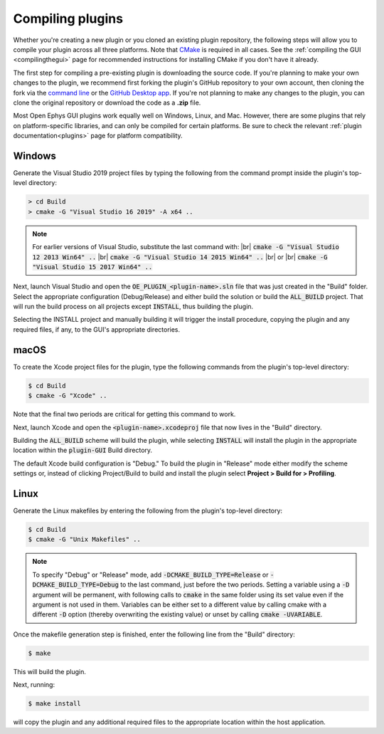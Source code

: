 .. _compilingplugins:
.. role:: raw-html-m2r(raw)
   :format: html

Compiling plugins
#################################

Whether you're creating a new plugin or you cloned an existing plugin repository, the following steps will allow you to compile your plugin across all three platforms. Note that `CMake <https://cmake.org/>`__ is required in all cases. See the :ref:`compiling the GUI <compilingthegui>` page for recommended instructions for installing CMake if you don't have it already.

The first step for compiling a pre-existing plugin is downloading the source code. If you're planning to make your own changes to the plugin, we recommend first forking |fork icon| the plugin's GitHub repository to your own account, then cloning the fork via the `command line <https://docs.github.com/en/github/creating-cloning-and-archiving-repositories/cloning-a-repository#cloning-a-repository-using-the-command-line>`__ or the `GitHub Desktop app <https://desktop.github.com/>`__. If you're not planning to make any changes to the plugin, you can clone the original repository or download the code as a **.zip** file.

Most Open Ephys GUI plugins work equally well on Windows, Linux, and Mac. However, there are some plugins that rely on platform-specific libraries, and can only be compiled for certain platforms. Be sure to check the relevant :ref:`plugin documentation<plugins>` page for platform compatibility.


Windows
--------

Generate the Visual Studio 2019 project files by typing the following from the command prompt inside the plugin's top-level directory:

.. code-block:: bash

   > cd Build
   > cmake -G "Visual Studio 16 2019" -A x64 ..

.. note:: For earlier versions of Visual Studio, substitute the last command with: |br| :code:`cmake -G "Visual Studio 12 2013 Win64" ..` |br| :code:`cmake -G "Visual Studio 14 2015 Win64" ..` |br| or |br| :code:`cmake -G "Visual Studio 15 2017 Win64" ..`

Next, launch Visual Studio and open the :code:`OE_PLUGIN_<plugin-name>.sln` file that was just created in the "Build" folder. Select the appropriate configuration (Debug/Release) and either build the solution or build the :code:`ALL_BUILD` project. That will run the build process on all projects except :code:`INSTALL`, thus building the plugin.

Selecting the INSTALL project and manually building it will trigger the install procedure, copying the plugin and any required files, if any, to the GUI's appropriate directories.

macOS
--------

To create the Xcode project files for the plugin, type the following commands from the plugin's top-level directory:

.. code-block:: bash

   $ cd Build
   $ cmake -G "Xcode" ..

Note that the final two periods are critical for getting this command to work.

Next, launch Xcode and open the :code:`<plugin-name>.xcodeproj` file that now lives in the "Build" directory.

Building the :code:`ALL_BUILD` scheme will build the plugin, while selecting :code:`INSTALL` will install the plugin in the appropriate location within the :code:`plugin-GUI` Build directory.

The default Xcode build configuration is "Debug." To build the plugin in "Release" mode either modify the scheme settings or, instead of clicking Project/Build to build and install the plugin select **Project > Build for > Profiling**.

Linux
--------

Generate the Linux makefiles by entering the following from the plugin's top-level directory:

.. code-block:: bash

   $ cd Build
   $ cmake -G "Unix Makefiles" ..

.. note:: To specify "Debug" or "Release" mode, add :code:`-DCMAKE_BUILD_TYPE=Release` or :code:`-DCMAKE_BUILD_TYPE=Debug` to the last command, just before the two periods. Setting a variable using a :code:`-D` argument will be permanent, with following calls to :code:`cmake` in the same folder using its set value even if the argument is not used in them. Variables can be either set to a different value by calling cmake with a different :code:`-D` option (thereby overwriting the existing value) or unset by calling :code:`cmake -UVARIABLE`.

Once the makefile generation step is finished, enter the following line from the "Build" directory:

.. code-block:: bash

   $ make

This will build the plugin.

Next, running:

.. code-block:: bash

   $ make install

will copy the plugin and any additional required files to the appropriate location within the host application.


.. |fork icon| image:: ../_static/images/developerguide/fork.svg
   :height: 15

.. |br| raw:: html

  <br/>
